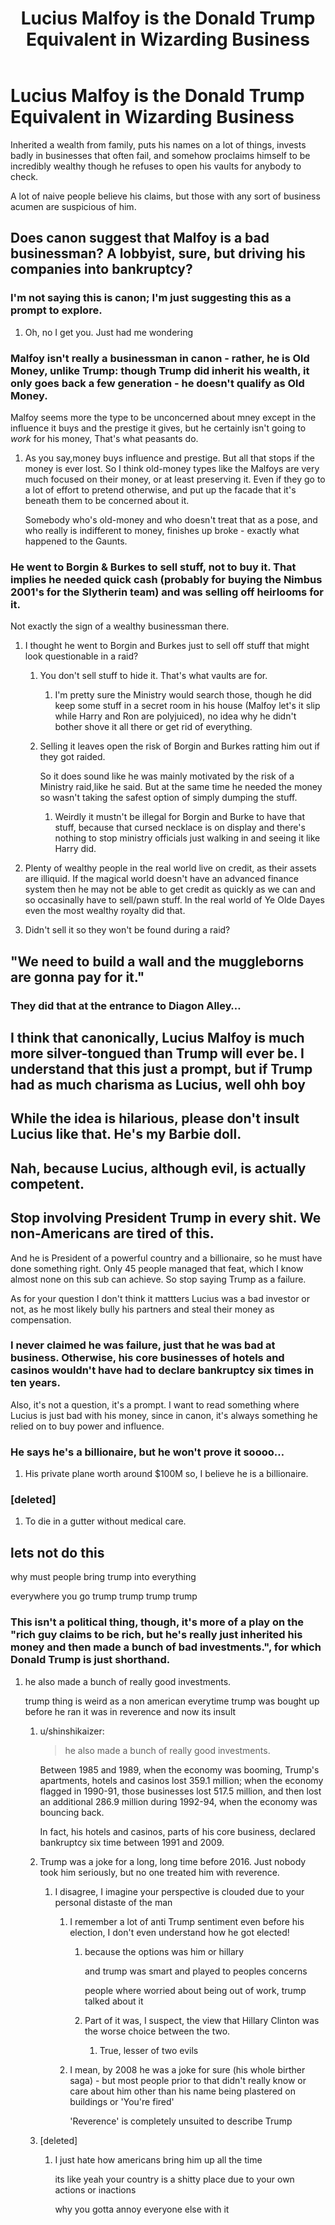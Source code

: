 #+TITLE: Lucius Malfoy is the Donald Trump Equivalent in Wizarding Business

* Lucius Malfoy is the Donald Trump Equivalent in Wizarding Business
:PROPERTIES:
:Author: shinshikaizer
:Score: 36
:DateUnix: 1583374961.0
:DateShort: 2020-Mar-05
:FlairText: Prompt
:END:
Inherited a wealth from family, puts his names on a lot of things, invests badly in businesses that often fail, and somehow proclaims himself to be incredibly wealthy though he refuses to open his vaults for anybody to check.

A lot of naive people believe his claims, but those with any sort of business acumen are suspicious of him.


** Does canon suggest that Malfoy is a bad businessman? A lobbyist, sure, but driving his companies into bankruptcy?
:PROPERTIES:
:Author: midasgoldentouch
:Score: 22
:DateUnix: 1583381812.0
:DateShort: 2020-Mar-05
:END:

*** I'm not saying this is canon; I'm just suggesting this as a prompt to explore.
:PROPERTIES:
:Author: shinshikaizer
:Score: 19
:DateUnix: 1583383515.0
:DateShort: 2020-Mar-05
:END:

**** Oh, no I get you. Just had me wondering
:PROPERTIES:
:Author: midasgoldentouch
:Score: 7
:DateUnix: 1583383686.0
:DateShort: 2020-Mar-05
:END:


*** Malfoy isn't really a businessman in canon - rather, he is Old Money, unlike Trump: though Trump did inherit his wealth, it only goes back a few generation - he doesn't qualify as Old Money.

Malfoy seems more the type to be unconcerned about mney except in the influence it buys and the prestige it gives, but he certainly isn't going to /work/ for his money, That's what peasants do.
:PROPERTIES:
:Author: Pempelune
:Score: 7
:DateUnix: 1583398166.0
:DateShort: 2020-Mar-05
:END:

**** As you say,money buys influence and prestige. But all that stops if the money is ever lost. So I think old-money types like the Malfoys are very much focused on their money, or at least preserving it. Even if they go to a lot of effort to pretend otherwise, and put up the facade that it's beneath them to be concerned about it.

Somebody who's old-money and who doesn't treat that as a pose, and who really is indifferent to money, finishes up broke - exactly what happened to the Gaunts.
:PROPERTIES:
:Author: Madeline_Basset
:Score: 5
:DateUnix: 1583406843.0
:DateShort: 2020-Mar-05
:END:


*** He went to Borgin & Burkes to sell stuff, not to buy it. That implies he needed quick cash (probably for buying the Nimbus 2001's for the Slytherin team) and was selling off heirlooms for it.

Not exactly the sign of a wealthy businessman there.
:PROPERTIES:
:Author: Frix
:Score: 9
:DateUnix: 1583390591.0
:DateShort: 2020-Mar-05
:END:

**** I thought he went to Borgin and Burkes just to sell off stuff that might look questionable in a raid?
:PROPERTIES:
:Author: midasgoldentouch
:Score: 31
:DateUnix: 1583390864.0
:DateShort: 2020-Mar-05
:END:

***** You don't sell stuff to hide it. That's what vaults are for.
:PROPERTIES:
:Author: Frix
:Score: 11
:DateUnix: 1583391720.0
:DateShort: 2020-Mar-05
:END:

****** I'm pretty sure the Ministry would search those, though he did keep some stuff in a secret room in his house (Malfoy let's it slip while Harry and Ron are polyjuiced), no idea why he didn't bother shove it all there or get rid of everything.
:PROPERTIES:
:Author: Electric999999
:Score: 3
:DateUnix: 1583466426.0
:DateShort: 2020-Mar-06
:END:


***** Selling it leaves open the risk of Borgin and Burkes ratting him out if they got raided.

So it does sound like he was mainly motivated by the risk of a Ministry raid,like he said. But at the same time he needed the money so wasn't taking the safest option of simply dumping the stuff.
:PROPERTIES:
:Author: Madeline_Basset
:Score: 5
:DateUnix: 1583406382.0
:DateShort: 2020-Mar-05
:END:

****** Weirdly it mustn't be illegal for Borgin and Burke to have that stuff, because that cursed necklace is on display and there's nothing to stop ministry officials just walking in and seeing it like Harry did.
:PROPERTIES:
:Author: Electric999999
:Score: 3
:DateUnix: 1583466583.0
:DateShort: 2020-Mar-06
:END:


**** Plenty of wealthy people in the real world live on credit, as their assets are illiquid. If the magical world doesn't have an advanced finance system then he may not be able to get credit as quickly as we can and so occasinally have to sell/pawn stuff. In the real world of Ye Olde Dayes even the most wealthy royalty did that.
:PROPERTIES:
:Author: HiddenAltAccount
:Score: 13
:DateUnix: 1583394352.0
:DateShort: 2020-Mar-05
:END:


**** Didn't sell it so they won't be found during a raid?
:PROPERTIES:
:Score: 2
:DateUnix: 1583398342.0
:DateShort: 2020-Mar-05
:END:


** "We need to build a wall and the muggleborns are gonna pay for it."
:PROPERTIES:
:Author: Notus_Oren
:Score: 33
:DateUnix: 1583378312.0
:DateShort: 2020-Mar-05
:END:

*** They did that at the entrance to Diagon Alley...
:PROPERTIES:
:Author: Ceramite117
:Score: 7
:DateUnix: 1583407039.0
:DateShort: 2020-Mar-05
:END:


** I think that canonically, Lucius Malfoy is much more silver-tongued than Trump will ever be. I understand that this just a prompt, but if Trump had as much charisma as Lucius, well ohh boy
:PROPERTIES:
:Author: CJ_squared
:Score: 7
:DateUnix: 1583414698.0
:DateShort: 2020-Mar-05
:END:


** While the idea is hilarious, please don't insult Lucius like that. He's my Barbie doll.
:PROPERTIES:
:Author: DeDe_at_it_again
:Score: 3
:DateUnix: 1587144126.0
:DateShort: 2020-Apr-17
:END:


** Nah, because Lucius, although evil, is actually competent.
:PROPERTIES:
:Score: 4
:DateUnix: 1583428797.0
:DateShort: 2020-Mar-05
:END:


** Stop involving President Trump in every shit. We non-Americans are tired of this.

And he is President of a powerful country and a billionaire, so he must have done something right. Only 45 people managed that feat, which I know almost none on this sub can achieve. So stop saying Trump as a failure.

As for your question I don't think it mattters Lucius was a bad investor or not, as he most likely bully his partners and steal their money as compensation.
:PROPERTIES:
:Author: kprasad13
:Score: 6
:DateUnix: 1583398190.0
:DateShort: 2020-Mar-05
:END:

*** I never claimed he was failure, just that he was bad at business. Otherwise, his core businesses of hotels and casinos wouldn't have had to declare bankruptcy six times in ten years.

Also, it's not a question, it's a prompt. I want to read something where Lucius is just bad with his money, since in canon, it's always something he relied on to buy power and influence.
:PROPERTIES:
:Author: shinshikaizer
:Score: 6
:DateUnix: 1583409996.0
:DateShort: 2020-Mar-05
:END:


*** He says he's a billionaire, but he won't prove it soooo...
:PROPERTIES:
:Author: CJ_squared
:Score: 8
:DateUnix: 1583414563.0
:DateShort: 2020-Mar-05
:END:

**** His private plane worth around $100M so, I believe he is a billionaire.
:PROPERTIES:
:Author: kprasad13
:Score: -3
:DateUnix: 1583416555.0
:DateShort: 2020-Mar-05
:END:


*** [deleted]
:PROPERTIES:
:Score: -23
:DateUnix: 1583401783.0
:DateShort: 2020-Mar-05
:END:

**** To die in a gutter without medical care.
:PROPERTIES:
:Author: Hurt_cow
:Score: 16
:DateUnix: 1583401861.0
:DateShort: 2020-Mar-05
:END:


** lets not do this

why must people bring trump into everything

everywhere you go trump trump trump trump
:PROPERTIES:
:Author: CommanderL3
:Score: 1
:DateUnix: 1583376688.0
:DateShort: 2020-Mar-05
:END:

*** This isn't a political thing, though, it's more of a play on the "rich guy claims to be rich, but he's really just inherited his money and then made a bunch of bad investments.", for which Donald Trump is just shorthand.
:PROPERTIES:
:Author: shinshikaizer
:Score: 16
:DateUnix: 1583378557.0
:DateShort: 2020-Mar-05
:END:

**** he also made a bunch of really good investments.

trump thing is weird as a non american everytime trump was bought up before he ran it was in reverence and now its insult
:PROPERTIES:
:Author: CommanderL3
:Score: -12
:DateUnix: 1583381940.0
:DateShort: 2020-Mar-05
:END:

***** u/shinshikaizer:
#+begin_quote
  he also made a bunch of really good investments.
#+end_quote

Between 1985 and 1989, when the economy was booming, Trump's apartments, hotels and casinos lost 359.1 million; when the economy flagged in 1990-91, those businesses lost 517.5 million, and then lost an additional 286.9 million during 1992-94, when the economy was bouncing back.

In fact, his hotels and casinos, parts of his core business, declared bankruptcy six time between 1991 and 2009.
:PROPERTIES:
:Author: shinshikaizer
:Score: 19
:DateUnix: 1583383487.0
:DateShort: 2020-Mar-05
:END:


***** Trump was a joke for a long, long time before 2016. Just nobody took him seriously, but no one treated him with reverence.
:PROPERTIES:
:Author: matgopack
:Score: 21
:DateUnix: 1583382834.0
:DateShort: 2020-Mar-05
:END:

****** I disagree, I imagine your perspective is clouded due to your personal distaste of the man
:PROPERTIES:
:Author: CommanderL3
:Score: -12
:DateUnix: 1583383154.0
:DateShort: 2020-Mar-05
:END:

******* I remember a lot of anti Trump sentiment even before his election, I don't even understand how he got elected!
:PROPERTIES:
:Author: Sanboss0305
:Score: 13
:DateUnix: 1583383712.0
:DateShort: 2020-Mar-05
:END:

******** because the options was him or hillary

and trump was smart and played to peoples concerns

people where worried about being out of work, trump talked about it
:PROPERTIES:
:Author: CommanderL3
:Score: 2
:DateUnix: 1583385681.0
:DateShort: 2020-Mar-05
:END:


******** Part of it was, I suspect, the view that Hillary Clinton was the worse choice between the two.
:PROPERTIES:
:Author: Raesong
:Score: -9
:DateUnix: 1583383964.0
:DateShort: 2020-Mar-05
:END:

********* True, lesser of two evils
:PROPERTIES:
:Author: Sanboss0305
:Score: -9
:DateUnix: 1583384297.0
:DateShort: 2020-Mar-05
:END:


******* I mean, by 2008 he was a joke for sure (his whole birther saga) - but most people prior to that didn't really know or care about him other than his name being plastered on buildings or 'You're fired'

'Reverence' is completely unsuited to describe Trump
:PROPERTIES:
:Author: matgopack
:Score: 11
:DateUnix: 1583384599.0
:DateShort: 2020-Mar-05
:END:


***** [deleted]
:PROPERTIES:
:Score: -1
:DateUnix: 1583411231.0
:DateShort: 2020-Mar-05
:END:

****** I just hate how americans bring him up all the time

its like yeah your country is a shitty place due to your own actions or inactions

why you gotta annoy everyone else with it
:PROPERTIES:
:Author: CommanderL3
:Score: 1
:DateUnix: 1583413379.0
:DateShort: 2020-Mar-05
:END:
